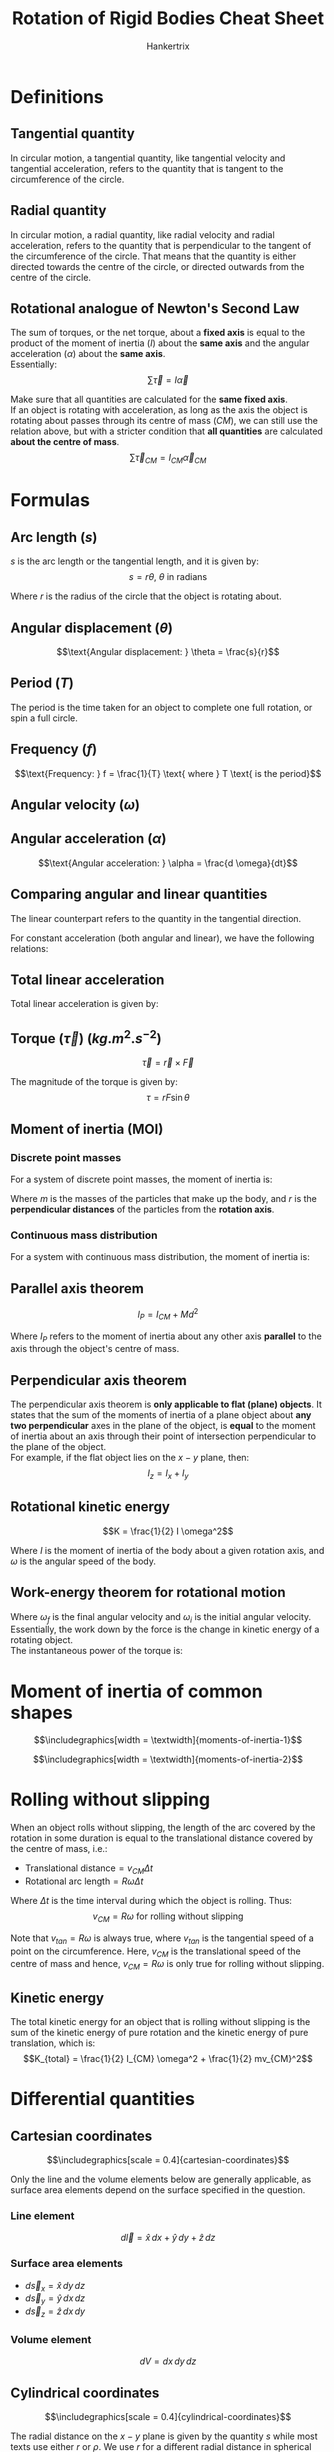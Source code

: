 #+TITLE: Rotation of Rigid Bodies Cheat Sheet
#+AUTHOR: Hankertrix
#+STARTUP: showeverything
#+OPTIONS: toc:2
#+LATEX_HEADER: \usepackage{siunitx, graphicx}
#+LATEX_HEADER: \graphicspath{ {./images/} }

\newpage

* Definitions

** Tangential quantity
In circular motion, a tangential quantity, like tangential velocity and tangential acceleration, refers to the quantity that is tangent to the circumference of the circle.

** Radial quantity
In circular motion, a radial quantity, like radial velocity and radial acceleration, refers to the quantity that is perpendicular to the tangent of the circumference of the circle. That means that the quantity is either directed towards the centre of the circle, or directed outwards from the centre of the circle.

** Rotational analogue of Newton's Second Law
The sum of torques, or the net torque, about a *fixed axis* is equal to the product of the moment of inertia (\(I\)) about the *same axis* and the angular acceleration (\(\alpha\)) about the *same axis*.
\\

Essentially:
\[\sum \vec{\tau} = I \vec{\alpha}\]

Make sure that all quantities are calculated for the *same fixed axis*.
\\

If an object is rotating with acceleration, as long as the axis the object is rotating about passes through its centre of mass ($CM$), we can still use the relation above, but with a stricter condition that *all quantities* are calculated *about the centre of mass*.
\[\sum \vec{\tau}_{CM} = I_{CM} \vec{\alpha}_{CM}\]

\newpage

* Formulas

** Arc length (\(s\))
\(s\) is the arc length or the tangential length, and it is given by:
\[s = r \theta, \ \theta \text{ in radians}\]

Where $r$ is the radius of the circle that the object is rotating about.

** Angular displacement (\(\theta\))
\[\text{Angular displacement: } \theta = \frac{s}{r}\]

** Period (\(T\))
The period is the time taken for an object to complete one full rotation, or spin a full circle.

** Frequency (\(f\))
\[\text{Frequency: } f = \frac{1}{T} \text{ where } T \text{ is the period}\]

** Angular velocity (\(\omega\))
\begin{align*}
\text{Angular velocity: } \omega &= \frac{d \theta}{dt} \\
&= 2 \pi f \\
&= \frac{2 \pi}{T} \\
&= \frac{v_{tan}}{r}
\end{align*}

** Angular acceleration (\(\alpha\))
\[\text{Angular acceleration: } \alpha = \frac{d \omega}{dt}\]

** Comparing angular and linear quantities
The linear counterpart refers to the quantity in the tangential direction.

\begin{center}
\begin{tabular}{ c|c }
\(\textbf{Angular}\) & \(\textbf{Linear}\) \\
\hline
\(\theta\) & \(s = r\theta\) \\
\(\omega\) & \(v_{tan} = r\omega\) \\
\(\alpha\) & \(a_{tan} = r\alpha\) \\
\end{tabular}
\end{center}

For constant acceleration (both angular and linear), we have the following relations:
\begin{center}
\begin{tabular}{ c|c }
\(\textbf{Angular}\) & \(\textbf{Linear}\) \\
\hline
\(\omega_f = \omega_i + \alpha t\) & \(v_f = v_i + at\) \\
\(\theta - \theta_0 = \omega_i t + \frac{1}{2} \alpha t^2\) & \(x - x_0 = v_i + \frac{1}{2} a t^2\) \\
\(\omega_f^2 = \omega_i^2 + 2 \alpha(\theta - \theta_0)\) & \(v_f^2 = v_i^2 + 2a(x - x_0)\)
\end{tabular}
\end{center}

** Total linear acceleration
Total linear acceleration is given by:
\begin{align*}
\vec{a} &= \vec{a}_{tan} + \vec{a}_{radial} \\
&= \vec{a}_{tan} - \frac{(\vec{v}_{tan})^2}{R} \hat{r} \\
&= \vec{a}_{tan} - R \omega^2 \hat{r}
\end{align*}

** Torque (\(\vec{\tau}\)) (\(\unit{kg.m^2.s^{-2}}\))
\[\vec{\tau} = \vec{r} \times \vec{F}\]

The magnitude of the torque is given by:
\[\tau = rF \sin \theta\]

** Moment of inertia (MOI)

*** Discrete point masses
For a system of discrete point masses, the moment of inertia is:
\begin{align*}
I &= m_1 r_1^2 + m_2 r_2^2 + \cdots \\
&= \sum_{i} m_i r_i^2
\end{align*}

Where $m$ is the masses of the particles that make up the body, and $r$ is the *perpendicular distances* of the particles from the *rotation axis*.

*** Continuous mass distribution
For a system with continuous mass distribution, the moment of inertia is:
\begin{align*}
I &= \lim_{\Delta m_i \rightarrow 0} \sum_{i} \Delta m_i r_i^2 \\
&= \int r^2 \, dm
\end{align*}

** Parallel axis theorem
\[l_P = I_{CM} + Md^2\]

Where $I_P$ refers to the moment of inertia about any other axis *parallel* to the axis through the object's centre of mass.

** Perpendicular axis theorem
The perpendicular axis theorem is *only applicable to flat (plane) objects*. It states that the sum of the moments of inertia of a plane object about *any two perpendicular* axes in the plane of the object, is *equal* to the moment of inertia about an axis through their point of intersection perpendicular to the plane of the object.
\\

For example, if the flat object lies on the $x - y$ plane, then:
\[I_z = I_x + I_y\]

** Rotational kinetic energy
\[K = \frac{1}{2} I \omega^2\]

Where $I$ is the moment of inertia of the body about a given rotation axis, and $\omega$ is the angular speed of the body.

\newpage

** Work-energy theorem for rotational motion
\begin{align*}
W &= \int \tau \, d \theta \\
&= \frac{1}{2} I \omega_f^2 - \frac{1}{2} I \omega_i^2
\end{align*}

Where \(\omega_f\) is the final angular velocity and $\omega_i$ is the initial angular velocity. Essentially, the work down by the force is the change in kinetic energy of a rotating object.
\\

The instantaneous power of the torque is:
\begin{align*}
P &= \frac{dW}{dt} \\
&= \tau \frac{d \theta}{dt} \\
&= \tau \omega
\end{align*}

\newpage


* Moment of inertia of common shapes
\[\includegraphics[width = \textwidth]{moments-of-inertia-1}\]

\[\includegraphics[width = \textwidth]{moments-of-inertia-2}\]

\newpage


* Rolling without slipping
When an object rolls without slipping, the length of the arc covered by the rotation in some duration is equal to the translational distance covered by the centre of mass, i.e.:
- Translational distance\(= v_{CM} \Delta t\)
- Rotational arc length\(= R \omega \Delta t\)

Where $\Delta t$ is the time interval during which the object is rolling. Thus:
\[v_{CM} = R \omega \text{ for rolling without slipping}\]

Note that \(v_{tan} = R \omega\) is always true, where \(v_{tan}\) is the tangential speed of a point on the circumference. Here, \(v_{CM}\) is the translational speed of the centre of mass and hence, \(v_{CM} = R \omega\) is only true for rolling without slipping.

** Kinetic energy

The total kinetic energy for an object that is rolling without slipping is the sum of the kinetic energy of pure rotation and the kinetic energy of pure translation, which is:
\[K_{total} = \frac{1}{2} I_{CM} \omega^2 + \frac{1}{2} mv_{CM}^2\]


* Differential quantities

** Cartesian coordinates

\[\includegraphics[scale = 0.4]{cartesian-coordinates}\]

Only the line and the volume elements below are generally applicable, as surface area elements depend on the surface specified in the question.

*** Line element
\[d \vec{l} = \hat{x} \, dx + \hat{y} \, dy + \hat{z} \, dz\]

*** Surface area elements
- \(d \vec{s}_x = \hat{x} \, dy \, dz\)
- \(d \vec{s}_y = \hat{y} \, dx \, dz\)
- \(d \vec{s}_z = \hat{z} \, dx \, dy\)

*** Volume element
\[dV = dx \, dy \, dz\]

** Cylindrical coordinates

\[\includegraphics[scale = 0.4]{cylindrical-coordinates}\]

The radial distance on the $x - y$ plane is given by the quantity $s$ while most texts use either $r$ or $\rho$. We use $r$ for a different radial distance in spherical coordinates and $\rho$ to mean density.
\\

\(\phi\) goes from \(0\) to $2\pi$.

\[x = s \cos \phi\]
\[y = s \sin \phi\]
\[z = z\]

*** Line element
\[d \vec{l} = \hat{s} \, ds + \hat{\phi} (sd \phi) + \hat{z} \, dz\]

*** Volume element
\[dV = s \, ds \, d \phi \, dz\]

** Spherical coordinates

\[\includegraphics[width = \textwidth]{spherical-coordinates}\]

\(\phi\) goes from $0$ to $2\pi$ while $\theta$ goes from $0$ to $\pi$.

\[x = r \sin \theta \cos \phi\]
\[y = r \sin \theta \sin \phi\]
\[z = r \cos \theta\]

*** Line element
\[d \vec{l} = \hat{r} \, dr + \hat{\phi} (r \sin \theta \, d \phi) + \hat{\theta} (r d \theta)\]

*** Volume element
\[dV = r^2 \sin \theta \, dr \, d \theta \, d \phi\]
